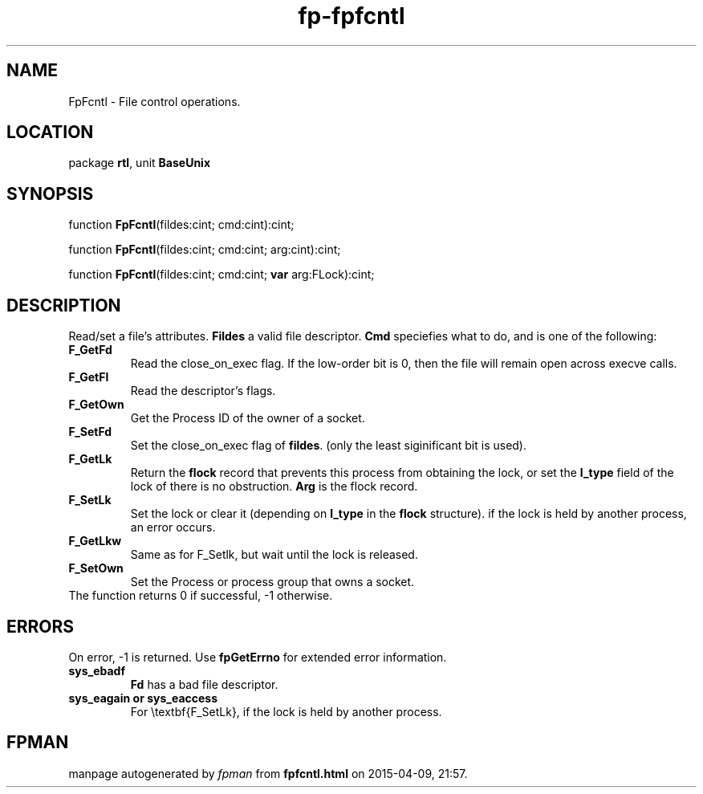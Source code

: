 .\" file autogenerated by fpman
.TH "fp-fpfcntl" 3 "2014-03-14" "fpman" "Free Pascal Programmer's Manual"
.SH NAME
FpFcntl - File control operations.
.SH LOCATION
package \fBrtl\fR, unit \fBBaseUnix\fR
.SH SYNOPSIS
function \fBFpFcntl\fR(fildes:cint; cmd:cint):cint;

function \fBFpFcntl\fR(fildes:cint; cmd:cint; arg:cint):cint;

function \fBFpFcntl\fR(fildes:cint; cmd:cint; \fBvar\fR arg:FLock):cint;
.SH DESCRIPTION
Read/set a file's attributes. \fBFildes\fR a valid file descriptor. \fBCmd\fR speciefies what to do, and is one of the following:

.TP
.B F_GetFd
Read the close_on_exec flag. If the low-order bit is 0, then the file will remain open across execve calls.
.TP
.B F_GetFl
Read the descriptor's flags.
.TP
.B F_GetOwn
Get the Process ID of the owner of a socket.
.TP
.B F_SetFd
Set the close_on_exec flag of \fBfildes\fR. (only the least siginificant bit is used).
.TP
.B F_GetLk
Return the \fBflock\fR record that prevents this process from obtaining the lock, or set the \fBl_type\fR field of the lock of there is no obstruction. \fBArg\fR is the flock record.
.TP
.B F_SetLk
Set the lock or clear it (depending on \fBl_type\fR in the \fBflock\fR structure). if the lock is held by another process, an error occurs.
.TP
.B F_GetLkw
Same as for F_Setlk, but wait until the lock is released.
.TP
.B F_SetOwn
Set the Process or process group that owns a socket.
.TP 0
The function returns 0 if successful, -1 otherwise.


.SH ERRORS
On error, -1 is returned. Use \fBfpGetErrno\fR for extended error information.

.TP
.B sys_ebadf
\fBFd\fR has a bad file descriptor.
.TP
.B sys_eagain or sys_eaccess
For \\textbf{F_SetLk}, if the lock is held by another process.

.SH FPMAN
manpage autogenerated by \fIfpman\fR from \fBfpfcntl.html\fR on 2015-04-09, 21:57.

